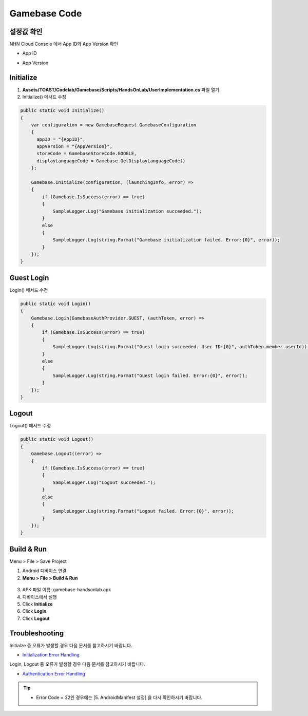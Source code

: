 #######################
Gamebase Code
#######################

설정값 확인
=========================
NHN Cloud Console 에서 App ID와 App Version 확인

* App ID

  .. image:: _static/image/console_app_id.png

* App Version

  .. image:: _static/image/console_app_version.png

Initialize
=========================

1. **Assets/TOAST/Codelab/Gamebase/Scripts/HandsOnLab/UserImplementation.cs** 파일 열기
2. Initialize() 메서드 수정

.. code-block:: C#

  public static void Initialize()
  {
      var configuration = new GamebaseRequest.GamebaseConfiguration
      {
        appID = "{AppID}",
        appVersion = "{AppVersion}",
        storeCode = GamebaseStoreCode.GOOGLE,
        displayLanguageCode = Gamebase.GetDisplayLanguageCode()
      };
      
      Gamebase.Initialize(configuration, (launchingInfo, error) =>
      {
          if (Gamebase.IsSuccess(error) == true)
          {
              SampleLogger.Log("Gamebase initialization succeeded.");
          }
          else
          {
              SampleLogger.Log(string.Format("Gamebase initialization failed. Error:{0}", error));
          }
      });
  }

Guest Login
===============================

Login() 메서드 수정

.. code-block:: C#

  public static void Login()
  {
      Gamebase.Login(GamebaseAuthProvider.GUEST, (authToken, error) =>
      {
          if (Gamebase.IsSuccess(error) == true)
          {
              SampleLogger.Log(string.Format("Guest login succeeded. User ID:{0}", authToken.member.userId));
          }
          else
          {
              SampleLogger.Log(string.Format("Guest login failed. Error:{0}", error));
          }
      });
  }

Logout
===============================

Logout() 메서드 수정

.. code-block:: C#

  public static void Logout()
  {
      Gamebase.Logout((error) =>
      {
          if (Gamebase.IsSuccess(error) == true)
          {
              SampleLogger.Log("Logout succeeded.");
          }
          else
          {
              SampleLogger.Log(string.Format("Logout failed. Error:{0}", error));
          }
      });
  }

Build & Run
=========================

Menu > File > Save Project

1. Android 디바이스 연결
2. **Menu > File > Build & Run**

  .. image:: _static/image/unity_build_and_run.png

3. APK 파일 이름: gamebase-handsonlab.apk
4. 디바이스에서 실행
5. Click **Initialize**
6. Click **Login**
7. Click **Logout**

.. image:: _static/image/run_ui.png

Troubleshooting
==================

Initialze 중 오류가 발생할 경우 다음 문서를 참고하시기 바랍니다.

* `Initialization Error Handling <http://docs.toast.com/ko/Game/Gamebase/ko/unity-initialization/#error-handling>`_ 

Login, Logout 중 오류가 발생할 경우 다음 문서를 참고하시기 바랍니다.

* `Authentication Error Handling <http://docs.toast.com/ko/Game/Gamebase/ko/unity-authentication/#error-handling>`_ 

.. tip::

    - Error Code = 32인 경우에는 [5. AndroidManifest 설정] 을 다시 확인하시기 바랍니다.
